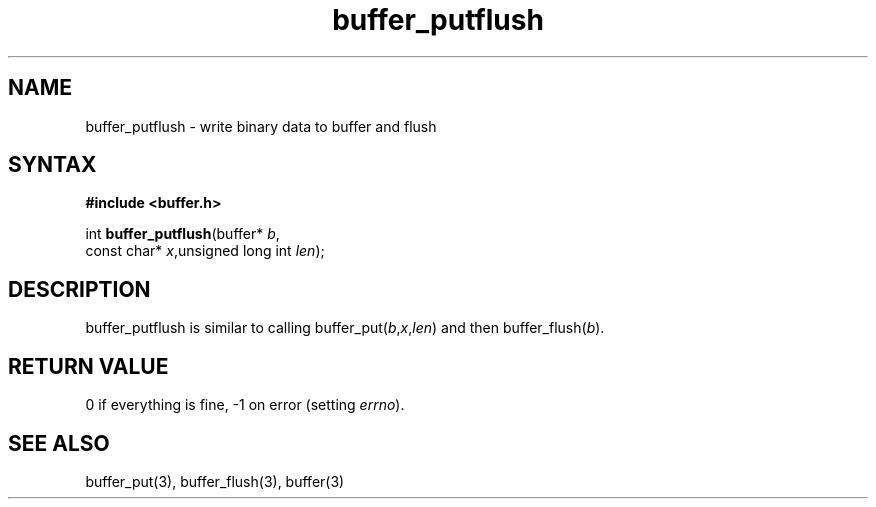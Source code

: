 .TH buffer_putflush 3
.SH NAME
buffer_putflush \- write binary data to buffer and flush
.SH SYNTAX
.B #include <buffer.h>

int \fBbuffer_putflush\fP(buffer* \fIb\fR,
                    const char* \fIx\fR,unsigned long int \fIlen\fR);
.SH DESCRIPTION
buffer_putflush is similar to calling
buffer_put(\fIb\fR,\fIx\fR,\fIlen\fR) and then buffer_flush(\fIb\fR).
.SH "RETURN VALUE"
0 if everything is fine, -1 on error (setting \fIerrno\fR).
.SH "SEE ALSO"
buffer_put(3), buffer_flush(3), buffer(3)
